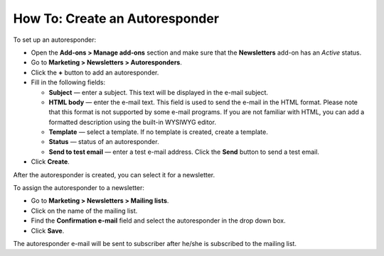 *******************************
How To: Create an Autoresponder
*******************************

To set up an autoresponder:

*   Open the **Add-ons > Manage add-ons** section and make sure that the **Newsletters** add-on has an *Active* status.
*   Go to **Marketing > Newsletters > Autoresponders**.
*   Click the **+** button to add an autoresponder.
*   Fill in the following fields:

    *   **Subject** — enter a subject. This text will be displayed in the e-mail subject.
    *   **HTML body** — enter the e-mail text. This field is used to send the e-mail in the HTML format. Please note that this format is not supported by some e-mail programs. If you are not familiar with HTML, you can add a formatted description using the built-in WYSIWYG editor.
    *   **Template** — select a template. If no template is created, create a template.
    *   **Status** — status of an autoresponder.
    *   **Send to test email** — enter a test e-mail address. Click the **Send** button to send a test email.

*   Click **Create**.

.. image:: img/autoresponder_01.png
	:align: center
	:alt: Add autoresponder

After the autoresponder is created, you can select it for a newsletter.

To assign the autoresponder to a newsletter:

*   Go to **Marketing > Newsletters > Mailing lists**.
*   Click on the name of the mailing list.
*   Find the **Confirmation e-mail** field and select the autoresponder in the drop down box.
*   Click **Save**.

The autoresponder e-mail will be sent to subscriber after he/she is subscribed to the mailing list.